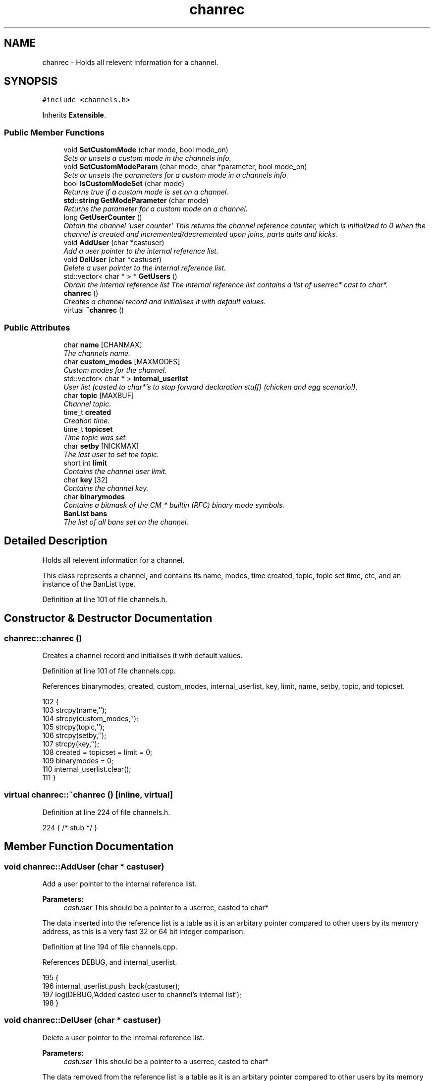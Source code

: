 .TH "chanrec" 3 "12 Dec 2005" "Version 1.0Betareleases" "InspIRCd" \" -*- nroff -*-
.ad l
.nh
.SH NAME
chanrec \- Holds all relevent information for a channel.  

.PP
.SH SYNOPSIS
.br
.PP
\fC#include <channels.h>\fP
.PP
Inherits \fBExtensible\fP.
.PP
.SS "Public Member Functions"

.in +1c
.ti -1c
.RI "void \fBSetCustomMode\fP (char mode, bool mode_on)"
.br
.RI "\fISets or unsets a custom mode in the channels info. \fP"
.ti -1c
.RI "void \fBSetCustomModeParam\fP (char mode, char *parameter, bool mode_on)"
.br
.RI "\fISets or unsets the parameters for a custom mode in a channels info. \fP"
.ti -1c
.RI "bool \fBIsCustomModeSet\fP (char mode)"
.br
.RI "\fIReturns true if a custom mode is set on a channel. \fP"
.ti -1c
.RI "\fBstd::string\fP \fBGetModeParameter\fP (char mode)"
.br
.RI "\fIReturns the parameter for a custom mode on a channel. \fP"
.ti -1c
.RI "long \fBGetUserCounter\fP ()"
.br
.RI "\fIObtain the channel 'user counter' This returns the channel reference counter, which is initialized to 0 when the channel is created and incremented/decremented upon joins, parts quits and kicks. \fP"
.ti -1c
.RI "void \fBAddUser\fP (char *castuser)"
.br
.RI "\fIAdd a user pointer to the internal reference list. \fP"
.ti -1c
.RI "void \fBDelUser\fP (char *castuser)"
.br
.RI "\fIDelete a user pointer to the internal reference list. \fP"
.ti -1c
.RI "std::vector< char * > * \fBGetUsers\fP ()"
.br
.RI "\fIObrain the internal reference list The internal reference list contains a list of userrec* cast to char*. \fP"
.ti -1c
.RI "\fBchanrec\fP ()"
.br
.RI "\fICreates a channel record and initialises it with default values. \fP"
.ti -1c
.RI "virtual \fB~chanrec\fP ()"
.br
.in -1c
.SS "Public Attributes"

.in +1c
.ti -1c
.RI "char \fBname\fP [CHANMAX]"
.br
.RI "\fIThe channels name. \fP"
.ti -1c
.RI "char \fBcustom_modes\fP [MAXMODES]"
.br
.RI "\fICustom modes for the channel. \fP"
.ti -1c
.RI "std::vector< char * > \fBinternal_userlist\fP"
.br
.RI "\fIUser list (casted to char*'s to stop forward declaration stuff) (chicken and egg scenario!). \fP"
.ti -1c
.RI "char \fBtopic\fP [MAXBUF]"
.br
.RI "\fIChannel topic. \fP"
.ti -1c
.RI "time_t \fBcreated\fP"
.br
.RI "\fICreation time. \fP"
.ti -1c
.RI "time_t \fBtopicset\fP"
.br
.RI "\fITime topic was set. \fP"
.ti -1c
.RI "char \fBsetby\fP [NICKMAX]"
.br
.RI "\fIThe last user to set the topic. \fP"
.ti -1c
.RI "short int \fBlimit\fP"
.br
.RI "\fIContains the channel user limit. \fP"
.ti -1c
.RI "char \fBkey\fP [32]"
.br
.RI "\fIContains the channel key. \fP"
.ti -1c
.RI "char \fBbinarymodes\fP"
.br
.RI "\fIContains a bitmask of the CM_* builtin (RFC) binary mode symbols. \fP"
.ti -1c
.RI "\fBBanList\fP \fBbans\fP"
.br
.RI "\fIThe list of all bans set on the channel. \fP"
.in -1c
.SH "Detailed Description"
.PP 
Holds all relevent information for a channel. 

This class represents a channel, and contains its name, modes, time created, topic, topic set time, etc, and an instance of the BanList type.
.PP
Definition at line 101 of file channels.h.
.SH "Constructor & Destructor Documentation"
.PP 
.SS "chanrec::chanrec ()"
.PP
Creates a channel record and initialises it with default values. 
.PP
Definition at line 101 of file channels.cpp.
.PP
References binarymodes, created, custom_modes, internal_userlist, key, limit, name, setby, topic, and topicset.
.PP
.nf
102 {
103         strcpy(name,'');
104         strcpy(custom_modes,'');
105         strcpy(topic,'');
106         strcpy(setby,'');
107         strcpy(key,'');
108         created = topicset = limit = 0;
109         binarymodes = 0;
110         internal_userlist.clear();
111 }
.fi
.PP
.SS "virtual chanrec::~chanrec ()\fC [inline, virtual]\fP"
.PP
Definition at line 224 of file channels.h.
.PP
.nf
224 { /* stub */ }
.fi
.PP
.SH "Member Function Documentation"
.PP 
.SS "void chanrec::AddUser (char * castuser)"
.PP
Add a user pointer to the internal reference list. 
.PP
\fBParameters:\fP
.RS 4
\fIcastuser\fP This should be a pointer to a userrec, casted to char*
.RE
.PP
The data inserted into the reference list is a table as it is an arbitary pointer compared to other users by its memory address, as this is a very fast 32 or 64 bit integer comparison.
.PP
Definition at line 194 of file channels.cpp.
.PP
References DEBUG, and internal_userlist.
.PP
.nf
195 {
196         internal_userlist.push_back(castuser);
197         log(DEBUG,'Added casted user to channel's internal list');
198 }
.fi
.PP
.SS "void chanrec::DelUser (char * castuser)"
.PP
Delete a user pointer to the internal reference list. 
.PP
\fBParameters:\fP
.RS 4
\fIcastuser\fP This should be a pointer to a userrec, casted to char*
.RE
.PP
The data removed from the reference list is a table as it is an arbitary pointer compared to other users by its memory address, as this is a very fast 32 or 64 bit integer comparison.
.PP
Definition at line 200 of file channels.cpp.
.PP
References DEBUG, internal_userlist, and name.
.PP
.nf
201 {
202         for (std::vector<char*>::iterator a = internal_userlist.begin(); a < internal_userlist.end(); a++)
203         {
204                 if (*a == castuser)
205                 {
206                         log(DEBUG,'Removed casted user from channel's internal list');
207                         internal_userlist.erase(a);
208                         return;
209                 }
210         }
211         log(DEBUG,'BUG BUG BUG! Attempt to remove an uncasted user from the internal list of %s!',name);
212 }
.fi
.PP
.SS "\fBstd::string\fP chanrec::GetModeParameter (char mode)"
.PP
Returns the parameter for a custom mode on a channel. 
.PP
\fBParameters:\fP
.RS 4
\fImode\fP The mode character you wish to query
.RE
.PP
For example if '+L #foo' is set, and you pass this method 'L', it will return 'foo'. If the mode is not set on the channel, or the mode has no parameters associated with it, it will return an empty string.
.PP
\fBReturns:\fP
.RS 4
The parameter for this mode is returned, or an empty string
.RE
.PP

.PP
Definition at line 174 of file channels.cpp.
.PP
References custom_mode_params.
.PP
.nf
175 {
176         if (custom_mode_params.size())
177         {
178                 for (vector<ModeParameter>::iterator i = custom_mode_params.begin(); i < custom_mode_params.end(); i++)
179                 {
180                         if ((i->mode == mode) && (!strcasecmp(this->name,i->channel)))
181                         {
182                                 return i->parameter;
183                         }
184                 }
185         }
186         return '';
187 }
.fi
.PP
.SS "long chanrec::GetUserCounter ()"
.PP
Obtain the channel 'user counter' This returns the channel reference counter, which is initialized to 0 when the channel is created and incremented/decremented upon joins, parts quits and kicks. 
.PP
\fBReturns:\fP
.RS 4
The number of users on this channel
.RE
.PP

.PP
Definition at line 189 of file channels.cpp.
.PP
.nf
190 {
191         return (this->internal_userlist.size());
192 }
.fi
.PP
.SS "std::vector< char * > * chanrec::GetUsers ()"
.PP
Obrain the internal reference list The internal reference list contains a list of userrec* cast to char*. 
.PP
These are used for rapid comparison to determine channel membership for PRIVMSG, NOTICE, QUIT, PART etc. The resulting pointer to the vector should be considered readonly and only modified via AddUser and DelUser.
.PP
\fBReturns:\fP
.RS 4
This function returns a vector of userrec pointers, each of which has been casted to char* to prevent circular references
.RE
.PP

.PP
Definition at line 214 of file channels.cpp.
.PP
References internal_userlist.
.PP
Referenced by Server::GetUsers().
.PP
.nf
215 {
216         return &internal_userlist;
217 }
.fi
.PP
.SS "bool chanrec::IsCustomModeSet (char mode)"
.PP
Returns true if a custom mode is set on a channel. 
.PP
\fBParameters:\fP
.RS 4
\fImode\fP The mode character you wish to query 
.RE
.PP
\fBReturns:\fP
.RS 4
True if the custom mode is set, false if otherwise
.RE
.PP

.PP
Definition at line 169 of file channels.cpp.
.PP
.nf
170 {
171         return (strchr(this->custom_modes,mode));
172 }
.fi
.PP
.SS "void chanrec::SetCustomMode (char mode, bool mode_on)"
.PP
Sets or unsets a custom mode in the channels info. 
.PP
\fBParameters:\fP
.RS 4
\fImode\fP The mode character to set or unset 
.br
\fImode_on\fP True if you want to set the mode or false if you want to remove it
.RE
.PP

.PP
Definition at line 113 of file channels.cpp.
.PP
References custom_modes, DEBUG, and SetCustomModeParam().
.PP
.nf
114 {
115         if (mode_on) {
116                 static char m[3];
117                 m[0] = mode;
118                 m[1] = '\0';
119                 if (!strchr(this->custom_modes,mode))
120                 {
121                         strlcat(custom_modes,m,MAXMODES);
122                 }
123                 log(DEBUG,'Custom mode %c set',mode);
124         }
125         else {
126 
127                 std::string a = this->custom_modes;
128                 int pos = a.find(mode);
129                 a.erase(pos,1);
130                 strncpy(this->custom_modes,a.c_str(),MAXMODES);
131 
132                 log(DEBUG,'Custom mode %c removed: modelist='%s'',mode,this->custom_modes);
133                 this->SetCustomModeParam(mode,'',false);
134         }
135 }
.fi
.PP
.SS "void chanrec::SetCustomModeParam (char mode, char * parameter, bool mode_on)"
.PP
Sets or unsets the parameters for a custom mode in a channels info. 
.PP
\fBParameters:\fP
.RS 4
\fImode\fP The mode character to set or unset 
.br
\fIparameter\fP The parameter string to associate with this mode character 
.br
\fImode_on\fP True if you want to set the mode or false if you want to remove it
.RE
.PP

.PP
Definition at line 138 of file channels.cpp.
.PP
References ModeParameter::channel, custom_mode_params, DEBUG, ModeParameter::mode, and ModeParameter::parameter.
.PP
Referenced by SetCustomMode().
.PP
.nf
139 {
140 
141         log(DEBUG,'SetCustomModeParam called');
142         ModeParameter M;
143         M.mode = mode;
144         strlcpy(M.channel,this->name,CHANMAX);
145         strlcpy(M.parameter,parameter,MAXBUF);
146         if (mode_on)
147         {
148                 log(DEBUG,'Custom mode parameter %c %s added',mode,parameter);
149                 custom_mode_params.push_back(M);
150         }
151         else
152         {
153                 if (custom_mode_params.size())
154                 {
155                         for (vector<ModeParameter>::iterator i = custom_mode_params.begin(); i < custom_mode_params.end(); i++)
156                         {
157                                 if ((i->mode == mode) && (!strcasecmp(this->name,i->channel)))
158                                 {
159                                         log(DEBUG,'Custom mode parameter %c %s removed',mode,parameter);
160                                         custom_mode_params.erase(i);
161                                         return;
162                                 }
163                         }
164                 }
165                 log(DEBUG,'*** BUG *** Attempt to remove non-existent mode parameter!');
166         }
167 }
.fi
.PP
.SH "Member Data Documentation"
.PP 
.SS "\fBBanList\fP \fBchanrec::bans\fP"
.PP
The list of all bans set on the channel. 
.PP
Definition at line 149 of file channels.h.
.SS "char \fBchanrec::binarymodes\fP"
.PP
Contains a bitmask of the CM_* builtin (RFC) binary mode symbols. 
.PP
Definition at line 145 of file channels.h.
.PP
Referenced by chanrec().
.SS "time_t \fBchanrec::created\fP"
.PP
Creation time. 
.PP
Definition at line 123 of file channels.h.
.PP
Referenced by chanrec().
.SS "char \fBchanrec::custom_modes\fP[MAXMODES]"
.PP
Custom modes for the channel. 
.PP
Plugins may use this field in any way they see fit.
.PP
Definition at line 110 of file channels.h.
.PP
Referenced by chanrec(), and SetCustomMode().
.SS "std::vector<char*> \fBchanrec::internal_userlist\fP"
.PP
User list (casted to char*'s to stop forward declaration stuff) (chicken and egg scenario!). 
.PP
Definition at line 115 of file channels.h.
.PP
Referenced by AddUser(), chanrec(), DelUser(), and GetUsers().
.SS "char \fBchanrec::key\fP[32]"
.PP
Contains the channel key. 
.PP
If this value is an empty string, there is no channel key in place.
.PP
Definition at line 141 of file channels.h.
.PP
Referenced by chanrec().
.SS "short int \fBchanrec::limit\fP"
.PP
Contains the channel user limit. 
.PP
If this value is zero, there is no limit in place.
.PP
Definition at line 136 of file channels.h.
.PP
Referenced by chanrec().
.SS "char \fBchanrec::name\fP[CHANMAX]"
.PP
The channels name. 
.PP
Definition at line 106 of file channels.h.
.PP
Referenced by chanrec(), DelUser(), and Server::PseudoToUser().
.SS "char \fBchanrec::setby\fP[NICKMAX]"
.PP
The last user to set the topic. 
.PP
If this member is an empty string, no topic was ever set.
.PP
Definition at line 131 of file channels.h.
.PP
Referenced by chanrec(), and Server::PseudoToUser().
.SS "char \fBchanrec::topic\fP[MAXBUF]"
.PP
Channel topic. 
.PP
If this is an empty string, no channel topic is set.
.PP
Definition at line 120 of file channels.h.
.PP
Referenced by chanrec(), and Server::PseudoToUser().
.SS "time_t \fBchanrec::topicset\fP"
.PP
Time topic was set. 
.PP
If no topic was ever set, this will be equal to \fBchanrec::created\fP
.PP
Definition at line 127 of file channels.h.
.PP
Referenced by chanrec(), and Server::PseudoToUser().

.SH "Author"
.PP 
Generated automatically by Doxygen for InspIRCd from the source code.
